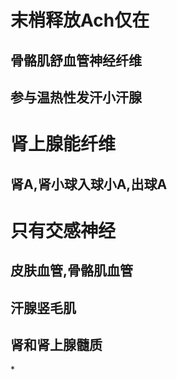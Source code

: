 * 末梢释放Ach仅在
** 骨骼肌舒血管神经纤维
** 参与温热性发汗小汗腺
* 肾上腺能纤维
** 肾A,肾小球入球小A,出球A
* 只有交感神经
** 皮肤血管,骨骼肌血管
** 汗腺竖毛肌
** 肾和肾上腺髓质
*